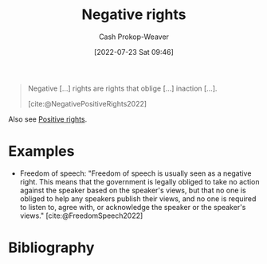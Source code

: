 :PROPERTIES:
:ID:       7b1f3cd0-2d98-4ebb-8d0b-811fa1cdb310
:ROAM_ALIASES: "Negative right"
:LAST_MODIFIED: [2023-11-09 Thu 08:30]
:END:
#+title: Negative rights
#+hugo_custom_front_matter: :slug "7b1f3cd0-2d98-4ebb-8d0b-811fa1cdb310"
#+author: Cash Prokop-Weaver
#+date: [2022-07-23 Sat 09:46]
#+filetags: :concept:

#+begin_quote
Negative [...] rights are rights that oblige [...] inaction [...].

[cite:@NegativePositiveRights2022]
#+end_quote

Also see [[id:b1b88ef5-f272-47d7-80c3-de9038e2eeb2][Positive rights]].

* Examples

- Freedom of speech: "Freedom of speech is usually seen as a negative right. This means that the government is legally obliged to take no action against the speaker based on the speaker's views, but that no one is obliged to help any speakers publish their views, and no one is required to listen to, agree with, or acknowledge the speaker or the speaker's views." [cite:@FreedomSpeech2022]


* Flashcards :noexport:
:PROPERTIES:
:ANKI_DECK: Default
:END:

** [[id:7b1f3cd0-2d98-4ebb-8d0b-811fa1cdb310][Negative right]] :fc:
:PROPERTIES:
:ID:       2f017ed5-50ca-4c4a-a209-1615b70bb19a
:ANKI_NOTE_ID: 1658594948131
:FC_CREATED: 2022-07-23T16:49:08Z
:FC_TYPE:  double
:END:
:REVIEW_DATA:
| position | ease | box | interval | due                  |
|----------+------+-----+----------+----------------------|
| back     | 2.50 |   8 |   294.83 | 2023-12-29T23:16:41Z |
| front    | 2.35 |   8 |   426.40 | 2024-09-12T10:39:36Z |
:END:
A right that obliges inaction.

*** Extra
Example: Freedom of speech

*** Source
[cite:@NegativePositiveRights2022]

** Example(s) :fc:
:PROPERTIES:
:ID:       7781d9f2-4772-4557-8cdf-82f9e6a45f2e
:ANKI_NOTE_ID: 1658594948310
:FC_CREATED: 2022-07-23T16:49:08Z
:FC_TYPE:  double
:END:
:REVIEW_DATA:
| position | ease | box | interval | due                  |
|----------+------+-----+----------+----------------------|
| front    | 2.50 |   8 |   513.81 | 2025-04-06T11:59:09Z |
| back     | 2.80 |   8 |   637.82 | 2025-05-28T10:51:09Z |
:END:

[[id:7b1f3cd0-2d98-4ebb-8d0b-811fa1cdb310][Negative right]]

*** Back
- Freedom of speech
- Freedom from slavery
- Freedom of religion
*** Source
[cite:@NegativePositiveRights2022]
* Bibliography
#+print_bibliography:
